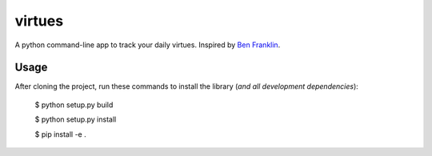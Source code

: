 virtues
=========

A python command-line app to track your daily virtues. Inspired by `Ben Franklin <http://www.artofmanliness.com/2008/06/01/the-virtuous-life-wrap-up/>`_.

Usage
-----

After cloning the project, run these commands to install the library (*and all
development dependencies*):

    $ python setup.py build
    
    $ python setup.py install
    
    $ pip install -e .
